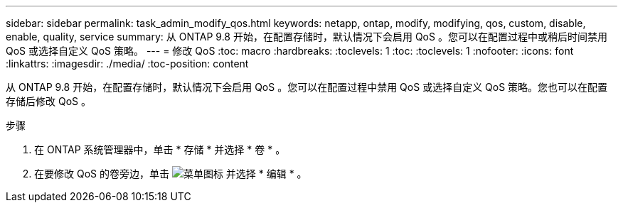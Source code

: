 ---
sidebar: sidebar 
permalink: task_admin_modify_qos.html 
keywords: netapp, ontap, modify, modifying, qos, custom, disable, enable, quality, service 
summary: 从 ONTAP 9.8 开始，在配置存储时，默认情况下会启用 QoS 。您可以在配置过程中或稍后时间禁用 QoS 或选择自定义 QoS 策略。 
---
= 修改 QoS
:toc: macro
:hardbreaks:
:toclevels: 1
:toc: 
:toclevels: 1
:nofooter: 
:icons: font
:linkattrs: 
:imagesdir: ./media/
:toc-position: content


[role="lead"]
从 ONTAP 9.8 开始，在配置存储时，默认情况下会启用 QoS 。您可以在配置过程中禁用 QoS 或选择自定义 QoS 策略。您也可以在配置存储后修改 QoS 。

.步骤
. 在 ONTAP 系统管理器中，单击 * 存储 * 并选择 * 卷 * 。
. 在要修改 QoS 的卷旁边，单击 image:icon_kabob.gif["菜单图标"] 并选择 * 编辑 * 。


